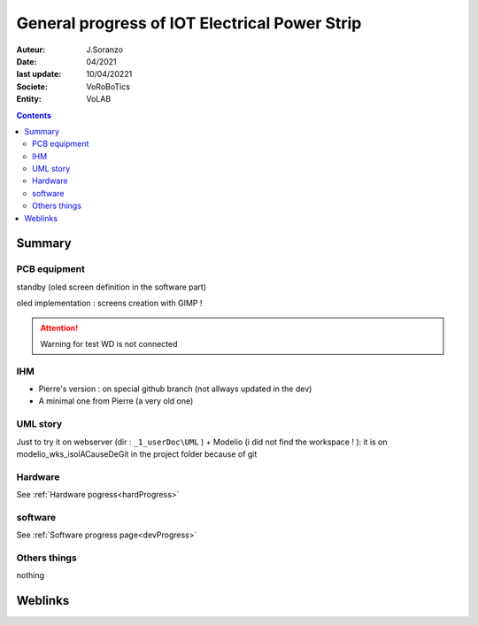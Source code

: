 ++++++++++++++++++++++++++++++++++++++++++++++++++++++++++++++++++++++++++++++++++++++++++++++++++++
General progress of IOT Electrical Power Strip
++++++++++++++++++++++++++++++++++++++++++++++++++++++++++++++++++++++++++++++++++++++++++++++++++++

:Auteur: J.Soranzo
:Date: 04/2021
:last update: 10/04/20221
:Societe: VoRoBoTics
:Entity: VoLAB

.. contents::
    :backlinks: top

====================================================================================================
Summary
====================================================================================================
PCB equipment
====================================================================================================
standby (oled screen definition in the software part)

oled implementation : screens creation with GIMP !

.. ATTENTION::

    Warning for test WD is not connected



IHM
====================================================================================================
- Pierre's version : on special github branch (not allways updated in the dev)
- A minimal one from Pierre (a very old one)

UML story
====================================================================================================
Just to try it on webserver (dir : ``_1_userDoc\UML`` ) + Modelio (i did not find the 
workspace ! ): it is on modelio_wks_isolACauseDeGit in the project folder because of git

Hardware
===========================
See :ref:`Hardware pogress<hardProgress>`


software
============================
See :ref:`Software progress page<devProgress>`

Others things
====================================================================================================
nothing

====================================================================================================
Weblinks
====================================================================================================

.. target-notes::
